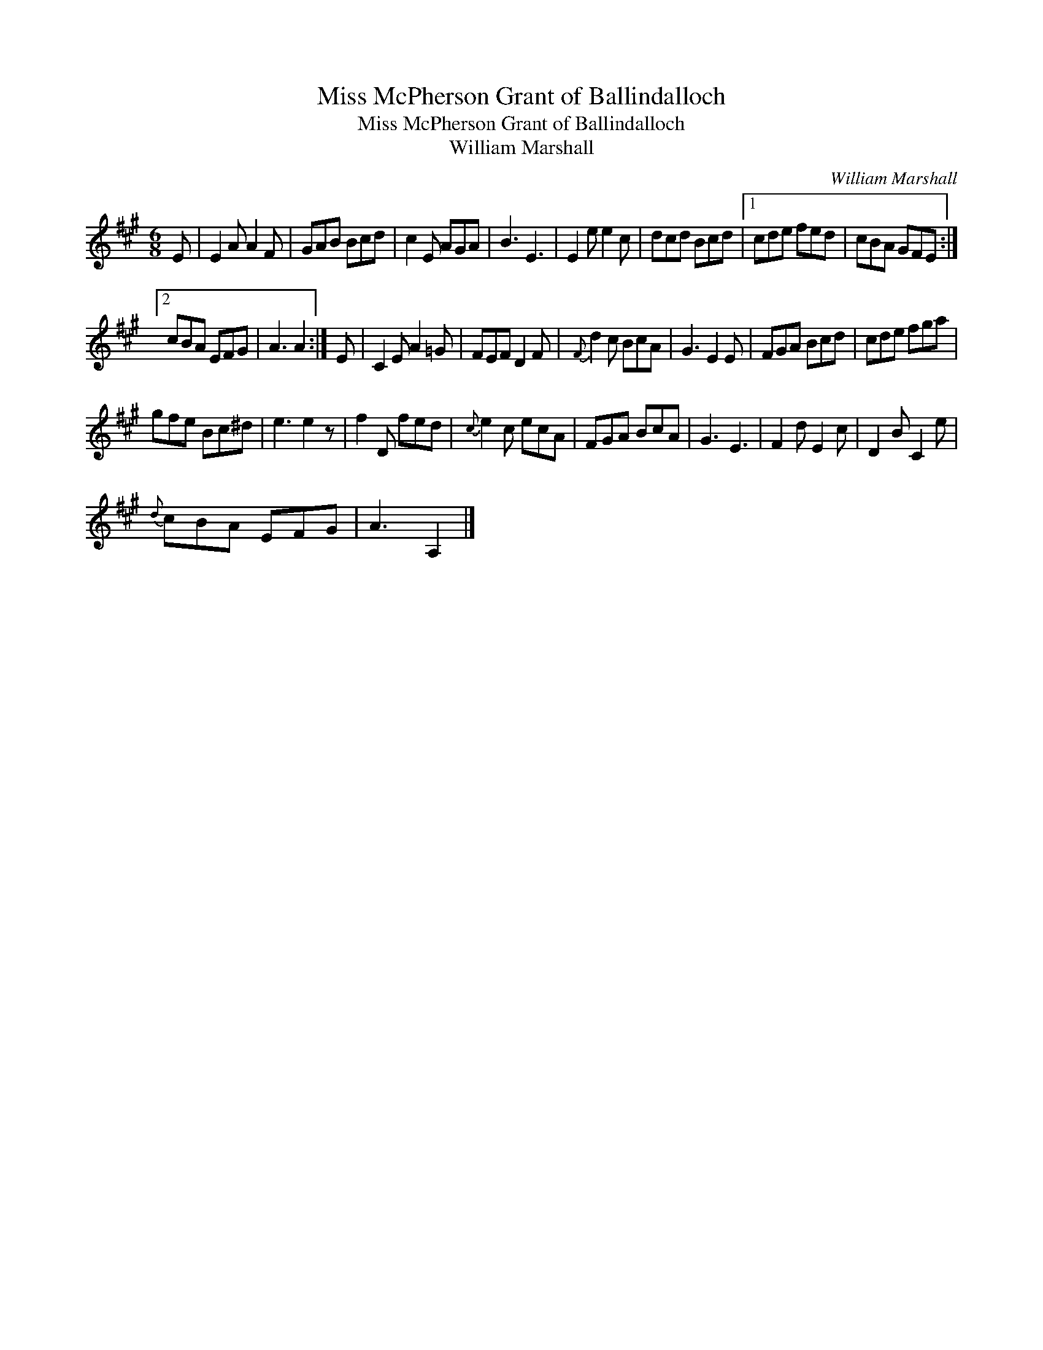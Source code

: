 X:1
T:Miss McPherson Grant of Ballindalloch
T:Miss McPherson Grant of Ballindalloch
T:William Marshall
C:William Marshall
L:1/8
M:6/8
K:A
V:1 treble 
V:1
 E | E2 A A2 F | GAB Bcd | c2 E AGA | B3 E3 | E2 e e2 c | dcd Bcd |1 cde fed | cBA GFE :|2 %9
 cBA EFG | A3 A2 :| E | C2 E A2 =G | FEF D2 F |{F} d2 c BcA | G3 E2 E | FGA Bcd | cde fga | %18
 gfe Bc^d | e3 e2 z | f2 D fed |{c} e2 c ecA | FGA BcA | G3 E3 | F2 d E2 c | D2 B C2 e | %26
{d} cBA EFG | A3 A,2 |] %28


